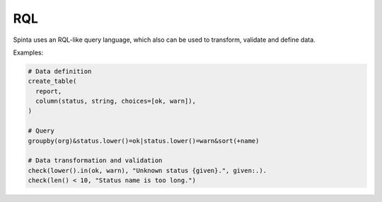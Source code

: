 .. default-role:: literal

RQL
###

Spinta uses an RQL-like query language, which also can be used to transform,
validate and define data.

Examples:

.. code-block:: python

    # Data definition
    create_table(
      report,
      column(status, string, choices=[ok, warn]),
    )

    # Query
    groupby(org)&status.lower()=ok|status.lower()=warn&sort(+name)

    # Data transformation and validation
    check(lower().in(ok, warn), "Unknown status {given}.", given:.).
    check(len() < 10, "Status name is too long.")

